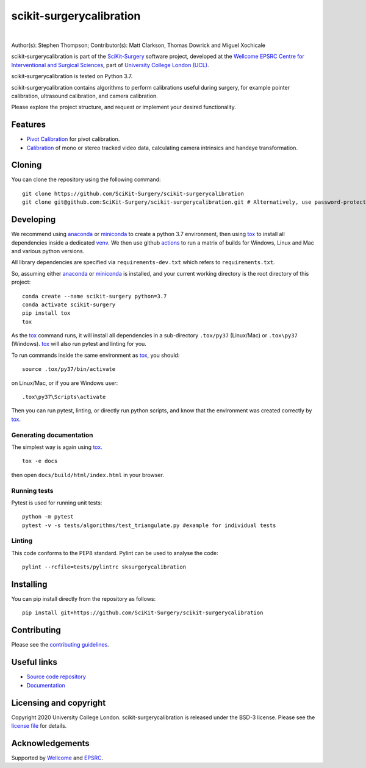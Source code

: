 scikit-surgerycalibration
===============================

.. image:: https://github.com/SciKit-Surgery/scikit-surgerycalibration /raw/master/weiss_logo.png
   :height: 128px
   :width: 128px
   :target: https://github.com/SciKit-Surgery/scikit-surgerycalibration 
   :alt: Logo

|

.. image:: https://github.com/SciKit-Surgery/scikit-surgerycalibration/workflows/.github/workflows/ci.yml/badge.svg
   :target: https://github.com/SciKit-Surgery/scikit-surgerycalibration/actions
   :alt: GitHub Actions CI statuss

.. image:: https://coveralls.io/repos/github/SciKit-Surgery/scikit-surgerycalibration/badge.svg?branch=master&service=github
    :target: https://coveralls.io/github/SciKit-Surgery/scikit-surgerycalibration?branch=master
    :alt: Test coverage

.. image:: https://readthedocs.org/projects/scikit-surgerycalibration /badge/?version=latest
    :target: http://scikit-surgerycalibration .readthedocs.io/en/latest/?badge=latest
    :alt: Documentation Status

.. image:: https://img.shields.io/badge/Cite-SciKit--Surgery-informational
   :target: https://doi.org/10.1007/s11548-020-02180-5
   :alt: The SciKit-Surgery paper

.. image:: https://img.shields.io/twitter/follow/scikit_surgery?style=social
   :target: https://twitter.com/scikit_surgery?ref_src=twsrc%5Etfw
   :alt: Follow scikit_surgery on twitter


Author(s): Stephen Thompson; Contributor(s): Matt Clarkson, Thomas Dowrick and Miguel Xochicale

scikit-surgerycalibration is part of the `SciKit-Surgery`_ software project, developed at the `Wellcome EPSRC Centre for Interventional and Surgical Sciences`_, part of `University College London (UCL)`_.

scikit-surgerycalibration is tested on Python 3.7.

scikit-surgerycalibration contains algorithms to perform calibrations useful during surgery, for example pointer calibration, ultrasound calibration, and camera calibration. 

Please explore the project structure, and request or implement your desired functionality.

.. features-start

Features
--------

* `Pivot Calibration <https://scikit-surgerycalibration.readthedocs.io/en/latest/module_ref.html#pivot-calibration>`_ for pivot calibration.
* `Calibration <https://scikit-surgerycalibration.readthedocs.io/en/latest/module_ref.html#video-calibration>`_ of mono or stereo tracked video data, calculating camera intrinsics and handeye transformation.

.. features-end


Cloning
-------

You can clone the repository using the following command:
::

    git clone https://github.com/SciKit-Surgery/scikit-surgerycalibration
    git clone git@github.com:SciKit-Surgery/scikit-surgerycalibration.git # Alternatively, use password-protected SSH key.


Developing
----------

We recommend using `anaconda`_ or `miniconda`_ to create a python 3.7 environment,
then using `tox`_ to install all dependencies inside a dedicated `venv`_. We then use
github `actions`_ to run a matrix of builds for Windows, Linux and Mac and various python versions.

All library dependencies are specified via ``requirements-dev.txt`` which refers to ``requirements.txt``.

So, assuming either `anaconda`_ or `miniconda`_ is installed, and your current working directory is the root directory of this project:
::
    conda create --name scikit-surgery python=3.7
    conda activate scikit-surgery
    pip install tox
    tox

As the `tox`_ command runs, it will install all dependencies in a sub-directory ``.tox/py37`` (Linux/Mac) or ``.tox\py37`` (Windows).
`tox`_ will also run pytest and linting for you.

To run commands inside the same environment as `tox`_, you should:
::
    source .tox/py37/bin/activate

on Linux/Mac, or if you are Windows user:
::
    .tox\py37\Scripts\activate

Then you can run pytest, linting, or directly run python scripts, and
know that the environment was created correctly by `tox`_.


Generating documentation
^^^^^^^^^^^^^^^^^^^^^^^^

The simplest way is again using `tox`_.
::
    tox -e docs

then open ``docs/build/html/index.html`` in your browser.


Running tests
^^^^^^^^^^^^^

Pytest is used for running unit tests:
::

    python -m pytest
    pytest -v -s tests/algorithms/test_triangulate.py #example for individual tests


Linting
^^^^^^^
This code conforms to the PEP8 standard. Pylint can be used to analyse the code:
::

    pylint --rcfile=tests/pylintrc sksurgerycalibration


Installing
----------

You can pip install directly from the repository as follows:
::

    pip install git+https://github.com/SciKit-Surgery/scikit-surgerycalibration 



Contributing
------------

Please see the `contributing guidelines`_.


Useful links
------------

* `Source code repository`_
* `Documentation`_


Licensing and copyright
-----------------------
Copyright 2020 University College London.
scikit-surgerycalibration is released under the BSD-3 license. Please see the `license file`_ for details.


Acknowledgements
----------------
Supported by `Wellcome`_ and `EPSRC`_.


.. _`Wellcome EPSRC Centre for Interventional and Surgical Sciences`: http://www.ucl.ac.uk/weiss
.. _`source code repository`: https://github.com/SciKit-Surgery/scikit-surgerycalibration 
.. _`Documentation`: https://scikit-surgerycalibration.readthedocs.io
.. _`SciKit-Surgery`: https://github.com/SciKit-Surgery/scikit-surgery/wiki/home
.. _`University College London (UCL)`: http://www.ucl.ac.uk/
.. _`Wellcome`: https://wellcome.ac.uk/
.. _`EPSRC`: https://www.epsrc.ac.uk/
.. _`anaconda`: https://www.anaconda.com/
.. _`miniconda`: https://docs.conda.io/en/latest/miniconda.html
.. _`tox`: https://tox.wiki/en/latest/
.. _`venv`: https://docs.python.org/3/library/venv.html
.. _`actions`: https://github.com/SciKit-Surgery/scikit-surgerycalibration/actions
.. _`contributing guidelines`: https://github.com/SciKit-Surgery/scikit-surgerycalibration /blob/master/CONTRIBUTING.rst
.. _`license file`: https://github.com/SciKit-Surgery/scikit-surgerycalibration /blob/master/LICENSE
.. _`conda_installation` : https://conda.io/projects/conda/en/latest/user-guide/install/index.html